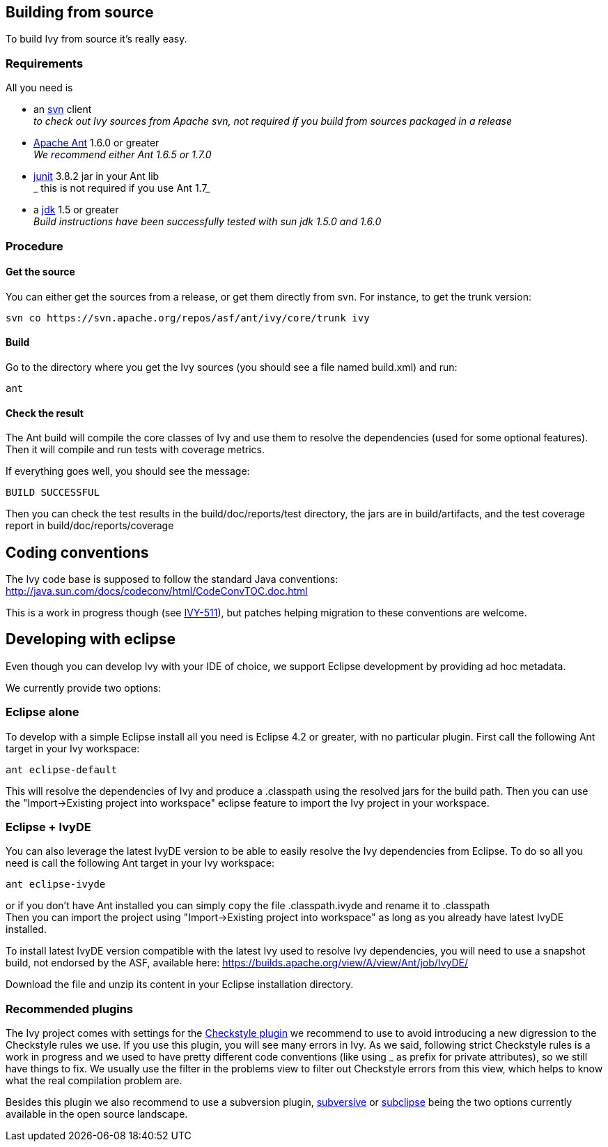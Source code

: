 ////
   Licensed to the Apache Software Foundation (ASF) under one
   or more contributor license agreements.  See the NOTICE file
   distributed with this work for additional information
   regarding copyright ownership.  The ASF licenses this file
   to you under the Apache License, Version 2.0 (the
   "License"); you may not use this file except in compliance
   with the License.  You may obtain a copy of the License at

     http://www.apache.org/licenses/LICENSE-2.0

   Unless required by applicable law or agreed to in writing,
   software distributed under the License is distributed on an
   "AS IS" BASIS, WITHOUT WARRANTIES OR CONDITIONS OF ANY
   KIND, either express or implied.  See the License for the
   specific language governing permissions and limitations
   under the License.
////

== Building from source

To build Ivy from source it's really easy.

=== Requirements

All you need is

* an link:http://subversion.tigris.org/[svn] client +
_to check out Ivy sources from Apache svn, not required if you build from sources packaged in a release_

* link:http://ant.apache.org/[Apache Ant] 1.6.0 or greater +
_We recommend either Ant 1.6.5 or 1.7.0_

* link:http://junit.org[junit] 3.8.2 jar in your Ant lib +
_ this is not required if you use Ant 1.7_

* a link:http://java.sun.com/[jdk] 1.5 or greater +
_Build instructions have been successfully tested with sun jdk 1.5.0 and 1.6.0_

=== Procedure

==== Get the source

You can either get the sources from a release, or get them directly from svn. For instance, to get the trunk version:

[source,shell]
----
svn co https://svn.apache.org/repos/asf/ant/ivy/core/trunk ivy
----

==== Build

Go to the directory where you get the Ivy sources (you should see a file named build.xml) and run:

[source,shell]
----
ant
----

==== Check the result

The Ant build will compile the core classes of Ivy and use them to resolve the dependencies (used for some optional features). Then it will compile and run tests with coverage metrics.

If everything goes well, you should see the message:

[source,shell]
----
BUILD SUCCESSFUL
----

Then you can check the test results in the build/doc/reports/test directory, the jars are in build/artifacts, and the test coverage report in build/doc/reports/coverage

== Coding conventions

The Ivy code base is supposed to follow the standard Java conventions:
http://java.sun.com/docs/codeconv/html/CodeConvTOC.doc.html

This is a work in progress though (see link:https://issues.apache.org/jira/browse/IVY-511[IVY-511]), but patches helping migration to these conventions are welcome.

== Developing with eclipse

Even though you can develop Ivy with your IDE of choice, we support Eclipse development by providing ad hoc metadata.

We currently provide two options:

=== Eclipse alone

To develop with a simple Eclipse install all you need is Eclipse 4.2 or greater, with no particular plugin.
First call the following Ant target in your Ivy workspace:

[source]
----
ant eclipse-default
----

This will resolve the dependencies of Ivy and produce a .classpath using the resolved jars for the build path.
Then you can use the "Import->Existing project into workspace" eclipse feature to import the Ivy project in your workspace.

=== Eclipse + IvyDE

You can also leverage the latest IvyDE version to be able to easily resolve the Ivy dependencies from Eclipse.
To do so all you need is call the following Ant target in your Ivy workspace:

[source]
----
ant eclipse-ivyde
----

or if you don't have Ant installed you can simply copy the file .classpath.ivyde and rename it to .classpath +
Then you can import the project using "Import->Existing project into workspace" as long as you already have latest IvyDE installed.

To install latest IvyDE version compatible with the latest Ivy used to resolve Ivy dependencies, you will need to use a snapshot build, not endorsed by the ASF, available here:
https://builds.apache.org/view/A/view/Ant/job/IvyDE/

Download the file and unzip its content in your Eclipse installation directory.

=== Recommended plugins

The Ivy project comes with settings for the link:http://eclipse-cs.sourceforge.net/[Checkstyle plugin] we recommend to use to avoid introducing a new digression to the Checkstyle rules we use.
If you use this plugin, you will see many errors in Ivy. As we said, following strict Checkstyle rules is a work in progress and we used to have pretty different code conventions (like using _ as prefix for private attributes), so we still have things to fix. We usually use the filter in the problems view to filter out Checkstyle errors from this view, which helps to know what the real compilation problem are.

Besides this plugin we also recommend to use a subversion plugin, link:http://www.eclipse.org/subversive/[subversive] or link:http://subclipse.tigris.org[subclipse] being the two options currently available in the open source landscape.
